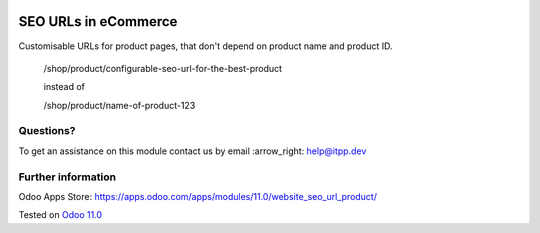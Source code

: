 .. image:: https://itpp.dev/images/infinity-readme.png
   :alt: Tested and maintained by IT Projects Labs
   :target: https://itpp.dev

.. image:: https://img.shields.io/badge/license-MIT-blue.svg
   :target: https://opensource.org/licenses/MIT
   :alt: License: MIT

=======================
 SEO URLs in eCommerce
=======================

Customisable URLs for product pages, that don't depend on product name and product ID.

    /shop/product/configurable-seo-url-for-the-best-product

    instead of

    /shop/product/name-of-product-123

Questions?
==========

To get an assistance on this module contact us by email :arrow_right: help@itpp.dev

Further information
===================

Odoo Apps Store: https://apps.odoo.com/apps/modules/11.0/website_seo_url_product/

Tested on `Odoo 11.0 <https://github.com/odoo/odoo/commit/5b281c3cfbb0b8fc86c62171f321cde0fadfaf14>`_
